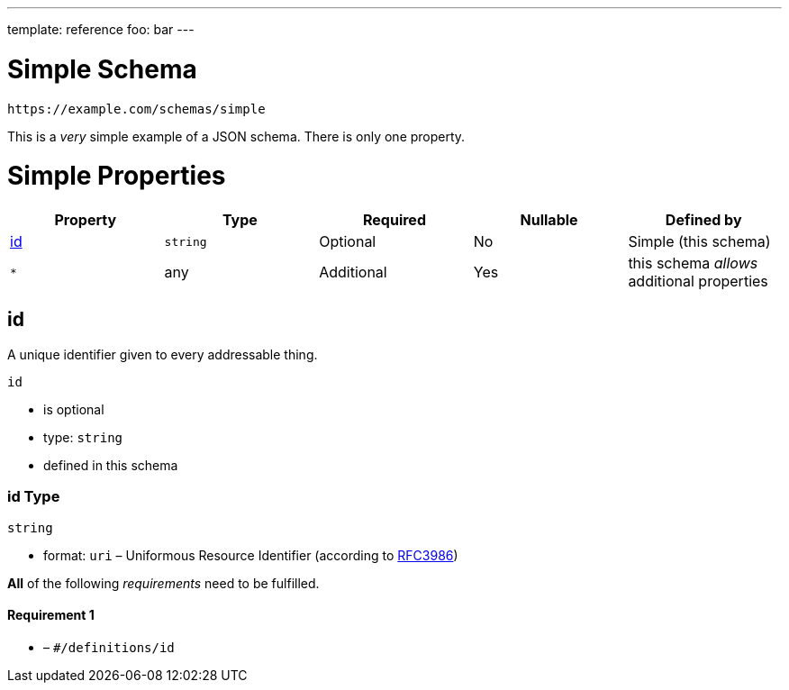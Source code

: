 ---
template: reference
foo: bar
---

= Simple Schema

....
https://example.com/schemas/simple
....

This is a _very_ simple example of a JSON schema. There is only one property.

= Simple Properties

|===
|Property |Type |Required |Nullable |Defined by

|xref:_id[id]
|`string`
|Optional
|No
|Simple (this schema)

|`*`
|any
|Additional
|Yes
|this schema _allows_ additional properties
|===

== id

A unique identifier given to every addressable thing.

`id`

* is optional
* type: `string`
* defined in this schema

=== id Type

`string`

* format: `uri` – Uniformous Resource Identifier (according to https://tools.ietf.org/html/rfc3986[RFC3986])

*All* of the following _requirements_ need to be fulfilled.

==== Requirement 1

* link:[] – `#/definitions/id`
